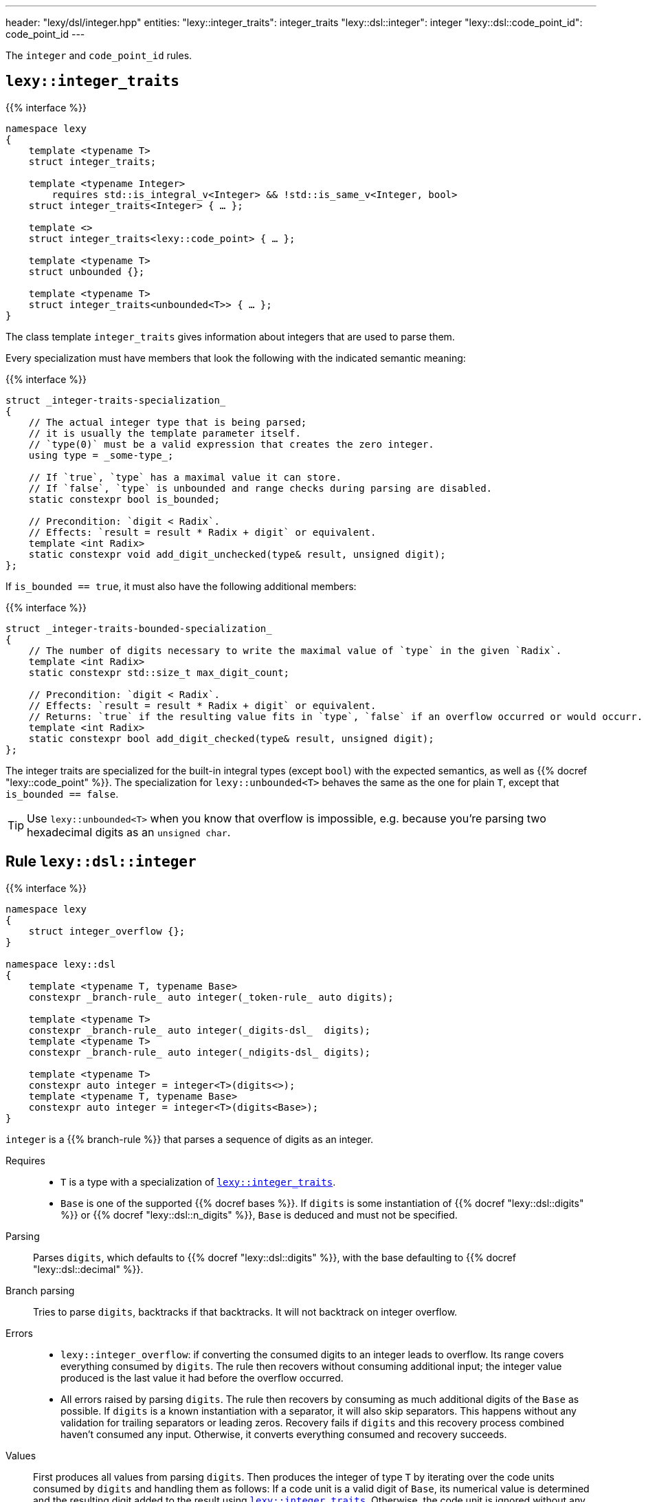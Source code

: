 ---
header: "lexy/dsl/integer.hpp"
entities:
  "lexy::integer_traits": integer_traits
  "lexy::dsl::integer": integer
  "lexy::dsl::code_point_id": code_point_id
---

[.lead]
The `integer` and `code_point_id` rules.

[#integer_traits]
== `lexy::integer_traits`

{{% interface %}}
----
namespace lexy
{
    template <typename T>
    struct integer_traits;

    template <typename Integer>
        requires std::is_integral_v<Integer> && !std::is_same_v<Integer, bool>
    struct integer_traits<Integer> { … };

    template <>
    struct integer_traits<lexy::code_point> { … };

    template <typename T>
    struct unbounded {};

    template <typename T>
    struct integer_traits<unbounded<T>> { … };
}
----

[.lead]
The class template `integer_traits` gives information about integers that are used to parse them.

Every specialization must have members that look the following with the indicated semantic meaning:

{{% interface %}}
----
struct _integer-traits-specialization_
{
    // The actual integer type that is being parsed;
    // it is usually the template parameter itself.
    // `type(0)` must be a valid expression that creates the zero integer.
    using type = _some-type_;

    // If `true`, `type` has a maximal value it can store.
    // If `false`, `type` is unbounded and range checks during parsing are disabled.
    static constexpr bool is_bounded;

    // Precondition: `digit < Radix`.
    // Effects: `result = result * Radix + digit` or equivalent.
    template <int Radix>
    static constexpr void add_digit_unchecked(type& result, unsigned digit);
};
----

If `is_bounded == true`, it must also have the following additional members:

{{% interface %}}
----
struct _integer-traits-bounded-specialization_
{
    // The number of digits necessary to write the maximal value of `type` in the given `Radix`.
    template <int Radix>
    static constexpr std::size_t max_digit_count;

    // Precondition: `digit < Radix`.
    // Effects: `result = result * Radix + digit` or equivalent.
    // Returns: `true` if the resulting value fits in `type`, `false` if an overflow occurred or would occurr.
    template <int Radix>
    static constexpr bool add_digit_checked(type& result, unsigned digit);
};
----

The integer traits are specialized for the built-in integral types (except `bool`) with the expected semantics,
as well as {{% docref "lexy::code_point" %}}.
The specialization for `lexy::unbounded<T>` behaves the same as the one for plain `T`,
except that `is_bounded == false`.

TIP: Use `lexy::unbounded<T>` when you know that overflow is impossible,
e.g. because you're parsing two hexadecimal digits as an `unsigned char`.

[#integer]
== Rule `lexy::dsl::integer`

{{% interface %}}
----
namespace lexy
{
    struct integer_overflow {};
}

namespace lexy::dsl
{
    template <typename T, typename Base>
    constexpr _branch-rule_ auto integer(_token-rule_ auto digits);

    template <typename T>
    constexpr _branch-rule_ auto integer(_digits-dsl_  digits);
    template <typename T>
    constexpr _branch-rule_ auto integer(_ndigits-dsl_ digits);

    template <typename T>
    constexpr auto integer = integer<T>(digits<>);
    template <typename T, typename Base>
    constexpr auto integer = integer<T>(digits<Base>);
}
----

[.lead]
`integer` is a {{% branch-rule %}} that parses a sequence of digits as an integer.

Requires::
  * `T` is a type with a specialization of <<integer_traits>>.
  * `Base` is one of the supported {{% docref bases %}}.
    If `digits` is some instantiation of {{% docref "lexy::dsl::digits" %}} or {{% docref "lexy::dsl::n_digits" %}},
    `Base` is deduced and must not be specified.
Parsing::
  Parses `digits`, which defaults to {{% docref "lexy::dsl::digits" %}}, with the base defaulting to {{% docref "lexy::dsl::decimal" %}}.
Branch parsing::
  Tries to parse `digits`, backtracks if that backtracks.
  It will not backtrack on integer overflow.
Errors::
  * `lexy::integer_overflow`: if converting the consumed digits to an integer leads to overflow.
    Its range covers everything consumed by `digits`.
    The rule then recovers without consuming additional input;
    the integer value produced is the last value it had before the overflow occurred.
  * All errors raised by parsing `digits`.
    The rule then recovers by consuming as much additional digits of the `Base` as possible.
    If `digits` is a known instantiation with a separator, it will also skip separators.
    This happens without any validation for trailing separators or leading zeros.
    Recovery fails if `digits` and this recovery process combined haven't consumed any input.
    Otherwise, it converts everything consumed and recovery succeeds.
Values::
  First produces all values from parsing `digits`.
  Then produces the integer of type `T` by iterating over the code units consumed by `digits` and handling them as follows:
  If a code unit is a valid digit of `Base`, its numerical value is determined and the resulting digit added to the result using <<integer_traits>>.
  Otherwise, the code unit is ignored without any additional validation.

{{% godbolt-example integer "Parse an `int`" %}}

[#code_point_id]
== Rule `lexy::dsl::code_point_id`

{{% interface %}}
----
namespace lexy
{
    struct invalid_code_point {};
}

namespace lexy::dsl
{
    template <std::size_t N, typename Base = hex>
    constexpr _branch-rule_ auto code_point_id;
}
----

[.lead]
`code_point_id` is a {{% branch-rule %}} that parses a sequence of `N` digits as a {{% docref "lexy::code_point" %}}.

`code_point_id<N, Base>` behaves almost exactly like `integer<lexy::code_point>(n_digits<N, Base>)`.
The only difference is that integer overflows raises a generic error with tag `lexy::invalid_code_point` as opposed to `lexy::integer_overflow`.

{{% godbolt-example code_point_id "Parse a code point value" %}}

CAUTION: The rule still recovers from a `lexy::invalid_code_point`.
The `lexy::code_point` produced might be invalid in that case, i.e. `.is_invalid() == true`.

